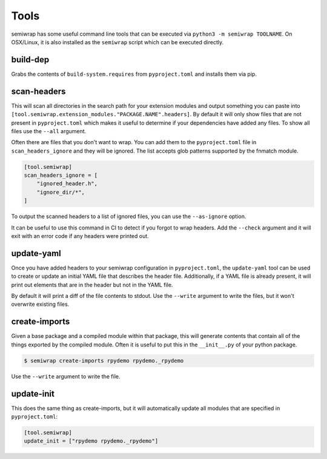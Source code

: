 Tools
=====

semiwrap has some useful command line tools that can be executed via
``python3 -m semiwrap TOOLNAME``. On OSX/Linux, it is also installed
as the ``semiwrap`` script which can be executed directly.

.. _build_dep:

build-dep
---------

Grabs the contents of ``build-system.requires`` from ``pyproject.toml`` and
installs them via pip.

.. _scan_headers:

scan-headers
------------

This will scan all directories in the search path for your extension modules
and output something you can paste into ``[tool.semiwrap.extension_modules."PACKAGE.NAME".headers]``.
By default it will only show files that are not present in ``pyproject.toml``
which makes it useful to determine if your dependencies have added any files.
To show all files use the ``--all`` argument.

Often there are files that you don't want to wrap. You can add them to the
``pyproject.toml`` file in ``scan_headers_ignore`` and they will be ignored.
The list accepts glob patterns supported by the fnmatch module.

.. code-block:: toml

    [tool.semiwrap]
    scan_headers_ignore = [
        "ignored_header.h",
        "ignore_dir/*",
    ]

To output the scanned headers to a list of ignored files, you can use the
``--as-ignore`` option.

It can be useful to use this command in CI to detect if you forgot to wrap
headers. Add the ``--check`` argument and it will exit with an error code if
any headers were printed out.

.. _update_yaml:

update-yaml
-----------

Once you have added headers to your semiwrap configuration in ``pyproject.toml``,
the ``update-yaml`` tool can be used to create or update an initial YAML file that describes
the header file. Additionally, if a YAML file is already present, it will print
out elements that are in the header but not in the YAML file.

By default it will print a diff of the file contents to stdout. Use the ``--write`` argument
to write the files, but it won't overwrite existing files.

.. _create_imports:

create-imports
--------------

Given a base package and a compiled module within that package, this will
generate contents that contain all of the things exported by the compiled
module. Often it is useful to put this in the ``__init__.py`` of your 
python package.

.. code-block:: sh

    $ semiwrap create-imports rpydemo rpydemo._rpydemo

Use the ``--write`` argument to write the file.

.. _update_init:

update-init
-----------

This does the same thing as create-imports, but it will automatically update
all modules that are specified in ``pyproject.toml``:

.. code-block:: toml

    [tool.semiwrap]
    update_init = ["rpydemo rpydemo._rpydemo"]
